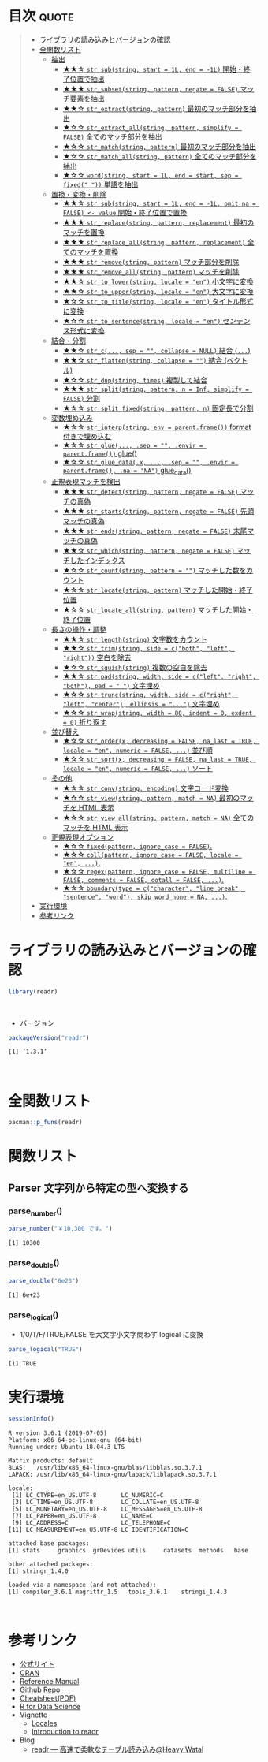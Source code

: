 #+STARTUP: folded indent
#+PROPERTY: header-args:R :results value :colnames yes :session *R:readr*

* ~{readr}~: A fresh approach to string manipulation                 :noexport:

~{stringr}~ (ストリンガー) は、R の文字列を操作するパッケージ。これも ~{tidyverse}~ の他のパッケージ群と同様 ~{stringr}~ に独自の機能がある、というよりも関数の文法や名前付けを体系的にわかりやすく整理したパッケージという印象。[[http://site.icu-project.org/][ICU4C]] という文字列操作のための C/C++ のライブラリをラップしたものが ~{stringi}~ で、さらにラップしたものが ~{stringr}~ という関係になっている。

- 全ての関数が ~str_~ + 動詞 (何をするのか) という名前付けになっていて、わかりやすい
- 第 1 引数に文字列ベクトル ~string~ を取る (そのためパイプと相性が良い)
- 第 2 引数に正規表現 ~pattern~ を取る (正規表現に対応した関数の場合)
\\

* 目次                                                                :quote:
#+BEGIN_QUOTE
- [[#ライブラリの読み込みとバージョンの確認][ライブラリの読み込みとバージョンの確認]]
- [[#全関数リスト][全関数リスト]]
  - [[#抽出][抽出]]
    - [[#-str_substring-start--1l-end---1l-開始終了位置で抽出][★★☆ ~str_sub(string, start = 1L, end = -1L)~ 開始・終了位置で抽出]]
    - [[#-str_subsetstring-pattern-negate--false-マッチ要素を抽出][★★★ ~str_subset(string, pattern, negate = FALSE)~ マッチ要素を抽出]]
    - [[#-str_extractstring-pattern-最初のマッチ部分を抽出][★★☆ ~str_extract(string, pattern)~ 最初のマッチ部分を抽出]]
    - [[#-str_extract_allstring-pattern-simplify--false-全てのマッチ部分を抽出][★☆☆ ~str_extract_all(string, pattern, simplify = FALSE)~ 全てのマッチ部分を抽出]]
    - [[#-str_matchstring-pattern-最初のマッチ部分を抽出][★☆☆ ~str_match(string, pattern)~ 最初のマッチ部分を抽出]]
    - [[#-str_match_allstring-pattern-全てのマッチ部分を抽出][★☆☆ ~str_match_all(string, pattern)~ 全てのマッチ部分を抽出]]
    - [[#-wordstring-start--1l-end--start-sep--fixed--単語を抽出][★☆☆ ~word(string, start = 1L, end = start, sep = fixed(" "))~ 単語を抽出]]
  - [[#置換変換削除][置換・変換・削除]]
    - [[#-str_substring-start--1l-end---1l-omit_na--false---value-開始終了位置で置換][★★☆ ~str_sub(string, start = 1L, end = -1L, omit_na = FALSE) <- value~ 開始・終了位置で置換]]
    - [[#-str_replacestring-pattern-replacement-最初のマッチを置換][★★★ ~str_replace(string, pattern, replacement)~ 最初のマッチを置換]]
    - [[#-str_replace_allstring-pattern-replacement-全てのマッチを置換][★★★ ~str_replace_all(string, pattern, replacement)~ 全てのマッチを置換]]
    - [[#-str_removestring-pattern-マッチ部分を削除][★★★ ~str_remove(string, pattern)~ マッチ部分を削除]]
    - [[#-str_remove_allstring-pattern-マッチを削除][★★★ ~str_remove_all(string, pattern)~ マッチを削除]]
    - [[#-str_to_lowerstring-locale--en-小文字に変換][★★☆ ~str_to_lower(string, locale = "en")~ 小文字に変換]]
    - [[#-str_to_upperstring-locale--en-大文字に変換][★★☆ ~str_to_upper(string, locale = "en")~ 大文字に変換]]
    - [[#-str_to_titlestring-locale--en-タイトル形式に変換][★☆☆ ~str_to_title(string, locale = "en")~ タイトル形式に変換]]
    - [[#-str_to_sentencestring-locale--en-センテンス形式に変換][★☆☆ ~str_to_sentence(string, locale = "en")~ センテンス形式に変換]]
  - [[#結合分割][結合・分割]]
    - [[#-str_c-sep---collapse--null-結合-][★★☆ ~str_c(..., sep = "", collapse = NULL)~ 結合 (~...~)]]
    - [[#-str_flattenstring-collapse---結合-ベクトル][★★☆ ~str_flatten(string, collapse = "")~ 結合 (ベクトル)]]
    - [[#-str_dupstring-times-複製して結合][★☆☆ ~str_dup(string, times)~ 複製して結合]]
    - [[#-str_splitstring-pattern-n--inf-simplify--false-分割][★★★ ~str_split(string, pattern, n = Inf, simplify = FALSE)~ 分割]]
    - [[#-str_split_fixedstring-pattern-n-固定長で分割][★☆☆ ~str_split_fixed(string, pattern, n)~ 固定長で分割]]
  - [[#変数埋め込み][変数埋め込み]]
    - [[#-str_interpstring-env--parentframe-format-付きで埋め込む][★☆☆ ~str_interp(string, env = parent.frame())~ format 付きで埋め込む]]
    - [[#-str_glue-sep---envir--parentframe-glue][★☆☆ ~str_glue(..., .sep = "", .envir = parent.frame())~ glue()]]
    - [[#-str_glue_datax--sep---envir--parentframe-na--na-glue_data][★☆☆ ~str_glue_data(.x, ..., .sep = "", .envir = parent.frame(), .na = "NA")~ glue_data()]]
  - [[#正規表現マッチを検出][正規表現マッチを検出]]
    - [[#-str_detectstring-pattern-negate--false-マッチの真偽][★★★ ~str_detect(string, pattern, negate = FALSE)~ マッチの真偽]]
    - [[#-str_startsstring-pattern-negate--false-先頭マッチの真偽][★★★ ~str_starts(string, pattern, negate = FALSE)~ 先頭マッチの真偽]]
    - [[#-str_endsstring-pattern-negate--false-末尾マッチの真偽][★★★ ~str_ends(string, pattern, negate = FALSE)~ 末尾マッチの真偽]]
    - [[#-str_whichstring-pattern-negate--false-マッチしたインデックス][★★☆ ~str_which(string, pattern, negate = FALSE)~ マッチしたインデックス]]
    - [[#-str_countstring-pattern---マッチした数をカウント][★☆☆ ~str_count(string, pattern = "")~ マッチした数をカウント]]
    - [[#-str_locatestring-pattern-マッチした開始終了位置][★☆☆ ~str_locate(string, pattern)~ マッチした開始・終了位置]]
    - [[#-str_locate_allstring-pattern-マッチした開始終了位置][★☆☆ ~str_locate_all(string, pattern)~ マッチした開始・終了位置]]
  - [[#長さの操作調整][長さの操作・調整]]
    - [[#-str_lengthstring-文字数をカウント][★★☆ ~str_length(string)~ 文字数をカウント]]
    - [[#-str_trimstring-side--cboth-left-right-空白を除去][★★☆ ~str_trim(string, side = c("both", "left", "right"))~ 空白を除去]]
    - [[#-str_squishstring-複数の空白を除去][★☆☆ ~str_squish(string)~ 複数の空白を除去]]
    - [[#-str_padstring-width-side--cleft-right-both-pad----文字埋め][★★☆ ~str_pad(string, width, side = c("left", "right", "both"), pad = " ")~ 文字埋め]]
    - [[#-str_truncstring-width-side--cright-left-center-ellipsis---文字埋め][★☆☆ ~str_trunc(string, width, side = c("right", "left", "center"), ellipsis = "...")~ 文字埋め]]
    - [[#-str_wrapstring-width--80-indent--0-exdent--0-折り返す][★☆☆ ~str_wrap(string, width = 80, indent = 0, exdent = 0)~ 折り返す]]
  - [[#並び替え][並び替え]]
    - [[#-str_orderx-decreasing--false-na_last--true-locale--en-numeric--false--並び順][★☆☆ ~str_order(x, decreasing = FALSE, na_last = TRUE, locale = "en", numeric = FALSE, ...)~ 並び順]]
    - [[#-str_sortx-decreasing--false-na_last--true-locale--en-numeric--false--ソート][★☆☆ ~str_sort(x, decreasing = FALSE, na_last = TRUE, locale = "en", numeric = FALSE, ...)~ ソート]]
  - [[#その他][その他]]
    - [[#-str_convstring-encoding-文字コード変換][★☆☆ ~str_conv(string, encoding)~ 文字コード変換]]
    - [[#-str_viewstring-pattern-match--na-最初のマッチを-html-表示][★☆☆ ~str_view(string, pattern, match = NA)~ 最初のマッチを HTML 表示]]
    - [[#-str_view_allstring-pattern-match--na-全てのマッチを-html-表示][★☆☆ ~str_view_all(string, pattern, match = NA)~ 全てのマッチを HTML 表示]]
  - [[#正規表現オプション][正規表現オプション]]
    - [[#-fixedpattern-ignore_case--false][★☆☆ ~fixed(pattern, ignore_case = FALSE)~.]]
    - [[#-collpattern-ignore_case--false-locale--en-][★☆☆ ~coll(pattern, ignore_case = FALSE, locale = "en", ...)~.]]
    - [[#-regexpattern-ignore_case--false-multiline--false-comments--false-dotall--false-][★☆☆ ~regex(pattern, ignore_case = FALSE, multiline = FALSE, comments = FALSE, dotall = FALSE, ...)~.]]
    - [[#-boundarytype--ccharacter-line_break-sentence-word-skip_word_none--na-][★☆☆ ~boundary(type = c("character", "line_break", "sentence", "word"), skip_word_none = NA, ...)~.]]
- [[#実行環境][実行環境]]
- [[#参考リンク][参考リンク]]
#+END_QUOTE

* ライブラリの読み込みとバージョンの確認

#+begin_src R :results silent
library(readr)
#+end_src
\\

- バージョン
#+begin_src R :results output :exports both
packageVersion("readr")
#+end_src

#+RESULTS:
: [1] ‘1.3.1’
\\

* 全関数リスト

#+begin_src R :results output
pacman::p_funs(readr)
#+end_src

#+RESULTS:
#+begin_example
  [1] "AccumulateCallback"      "as.col_spec"            
  [3] "ChunkCallback"           "clipboard"              
  [5] "col_character"           "col_date"               
  [7] "col_datetime"            "col_double"             
  [9] "col_factor"              "col_guess"              
 [11] "col_integer"             "col_logical"            
 [13] "col_number"              "col_skip"               
 [15] "col_time"                "cols"                   
 [17] "cols_condense"           "cols_only"              
 [19] "count_fields"            "DataFrameCallback"      
 [21] "datasource"              "date_names"             
 [23] "date_names_lang"         "date_names_langs"       
 [25] "default_locale"          "format_csv"             
 [27] "format_csv2"             "format_delim"           
 [29] "format_tsv"              "fwf_cols"               
 [31] "fwf_empty"               "fwf_positions"          
 [33] "fwf_widths"              "guess_encoding"         
 [35] "guess_parser"            "ListCallback"           
 [37] "locale"                  "melt_csv"               
 [39] "melt_csv_chunked"        "melt_csv2"              
 [41] "melt_csv2_chunked"       "melt_delim"             
 [43] "melt_delim_chunked"      "melt_fwf"               
 [45] "melt_table"              "melt_table2"            
 [47] "melt_tsv"                "melt_tsv_chunked"       
 [49] "output_column"           "parse_character"        
 [51] "parse_date"              "parse_datetime"         
 [53] "parse_double"            "parse_factor"           
 [55] "parse_guess"             "parse_integer"          
 [57] "parse_logical"           "parse_number"           
 [59] "parse_time"              "parse_vector"           
 [61] "problems"                "read_csv"               
 [63] "read_csv_chunked"        "read_csv2"              
 [65] "read_csv2_chunked"       "read_delim"             
 [67] "read_delim_chunked"      "read_file"              
 [69] "read_file_raw"           "read_fwf"               
 [71] "read_lines"              "read_lines_chunked"     
 [73] "read_lines_raw"          "read_lines_raw_chunked" 
 [75] "read_log"                "read_rds"               
 [77] "read_table"              "read_table2"            
 [79] "read_tsv"                "read_tsv_chunked"       
 [81] "readr_example"           "show_progress"          
 [83] "SideEffectChunkCallback" "spec"                   
 [85] "spec_csv"                "spec_csv2"              
 [87] "spec_delim"              "spec_table"             
 [89] "spec_table2"             "spec_tsv"               
 [91] "stop_for_problems"       "tokenize"               
 [93] "tokenizer_csv"           "tokenizer_delim"        
 [95] "tokenizer_fwf"           "tokenizer_line"         
 [97] "tokenizer_log"           "tokenizer_tsv"          
 [99] "tokenizer_ws"            "type_convert"           
[101] "write_csv"               "write_csv2"             
[103] "write_delim"             "write_excel_csv"        
[105] "write_excel_csv2"        "write_file"             
[107] "write_lines"             "write_rds"              
[109] "write_tsv"
#+end_example

* 関数リスト
** Parser 文字列から特定の型へ変換する
*** parse_number()

#+begin_src R :results output :exports both
parse_number("￥10,300 です。")
#+end_src

#+RESULTS:
: [1] 10300

*** parse_double()

#+begin_src R :results output :exports both
parse_double("6e23")
#+end_src

#+RESULTS:
: [1] 6e+23

*** parse_logical()

- 1/0/T/F/TRUE/FALSE を大文字小文字問わず logical に変換
#+begin_src R :results output :exports both
parse_logical("TRUE")
#+end_src

#+RESULTS:
: [1] TRUE

* 実行環境

#+begin_src R :results output :exports both
sessionInfo()
#+end_src

#+RESULTS:
#+begin_example
R version 3.6.1 (2019-07-05)
Platform: x86_64-pc-linux-gnu (64-bit)
Running under: Ubuntu 18.04.3 LTS

Matrix products: default
BLAS:   /usr/lib/x86_64-linux-gnu/blas/libblas.so.3.7.1
LAPACK: /usr/lib/x86_64-linux-gnu/lapack/liblapack.so.3.7.1

locale:
 [1] LC_CTYPE=en_US.UTF-8       LC_NUMERIC=C              
 [3] LC_TIME=en_US.UTF-8        LC_COLLATE=en_US.UTF-8    
 [5] LC_MONETARY=en_US.UTF-8    LC_MESSAGES=en_US.UTF-8   
 [7] LC_PAPER=en_US.UTF-8       LC_NAME=C                 
 [9] LC_ADDRESS=C               LC_TELEPHONE=C            
[11] LC_MEASUREMENT=en_US.UTF-8 LC_IDENTIFICATION=C       

attached base packages:
[1] stats     graphics  grDevices utils     datasets  methods   base     

other attached packages:
[1] stringr_1.4.0

loaded via a namespace (and not attached):
[1] compiler_3.6.1 magrittr_1.5   tools_3.6.1    stringi_1.4.3
#+end_example
\\

* 参考リンク

- [[https://readr.tidyverse.org/][公式サイト]] 
- [[https://cran.r-project.org/web/packages/readr/index.html][CRAN]]
- [[https://cran.r-project.org/web/packages/readr/readr.pdf][Reference Manual]]
- [[https://github.com/tidyverse/readr][Github Repo]]
- [[https://rawgit.com/rstudio/cheatsheets/master/data-import.pdf][Cheatsheet(PDF)]]
- [[https://r4ds.had.co.nz/][R for Data Science]]
- Vignette
  - [[https://cran.r-project.org/web/packages/readr/vignettes/locales.html][Locales]]
  - [[https://cran.r-project.org/web/packages/readr/vignettes/readr.html][Introduction to readr]]
- Blog
  - [[https://heavywatal.github.io/rstats/readr.html][readr — 高速で柔軟なテーブル読み込み@Heavy Watal]]

